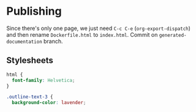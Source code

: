 * Publishing

Since there's only one page, we just need =C-c C-e= (=org-export-dispatch=) and then rename =Dockerfile.html= to =index.html=. Commit on =generated-documentation= branch.

** Stylesheets

#+begin_src css :tangle styles.css
  html {
    font-family: Helvetica;
  }

  .outline-text-3 {
    background-color: lavender;
#+end_src
